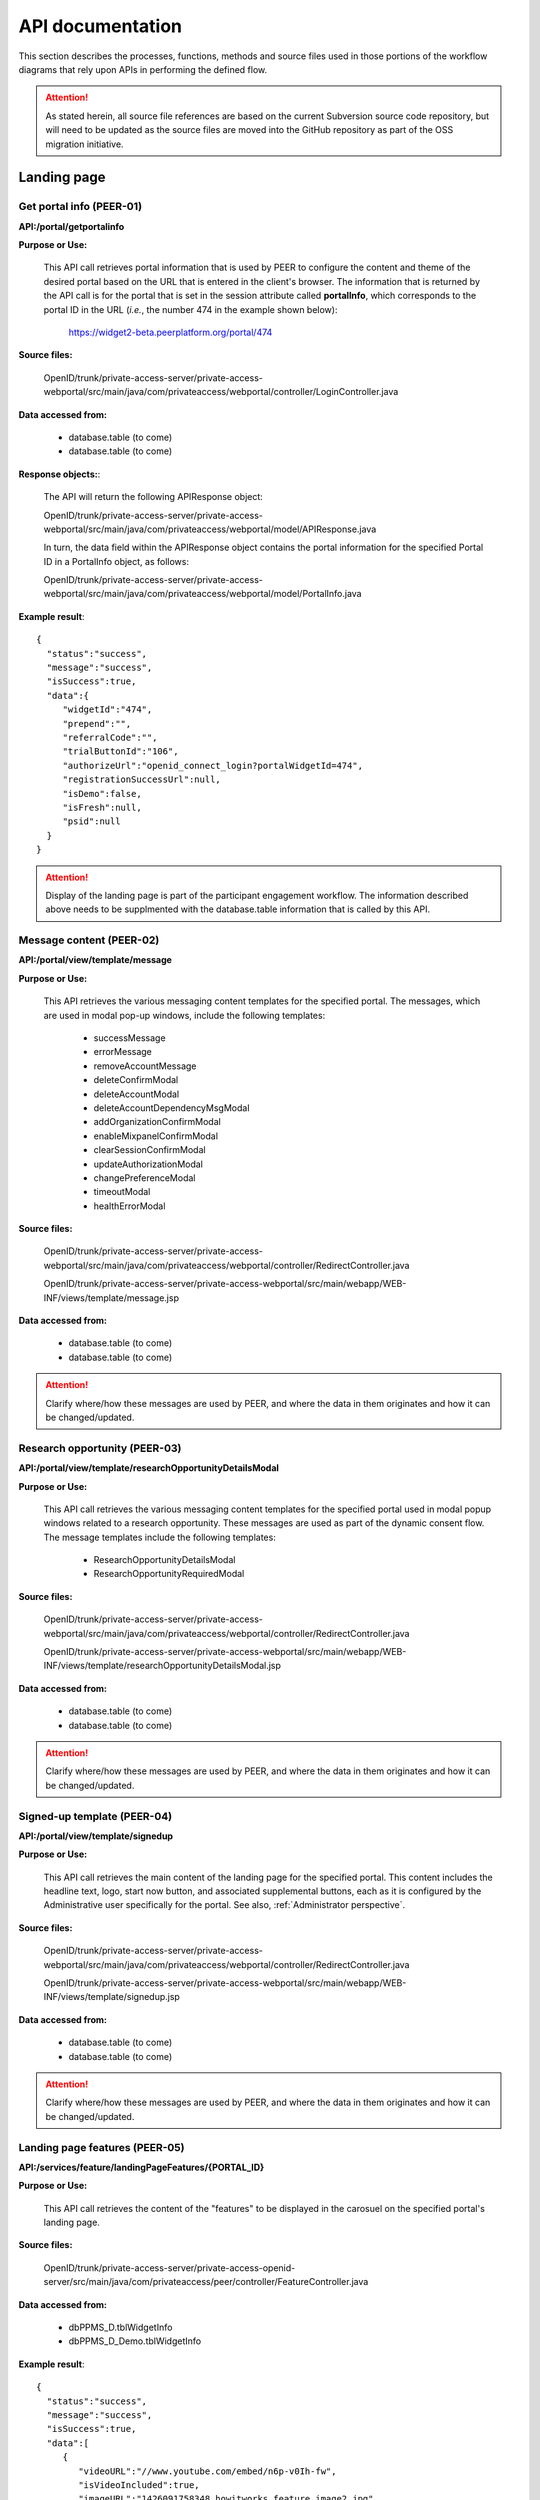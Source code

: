.. _API documentation:

=================
API documentation 
=================

This section describes the processes, functions, methods and source files used in those portions of the workflow diagrams that rely upon APIs in performing the defined flow.  

.. Attention::  As stated herein, all source file references are based on the current Subversion source code repository, but will need to be updated as the source files are moved into the GitHub repository as part of the OSS migration initiative. 
 

.. _Landing page:

Landing page
************

.. _PEER-01 API:

Get portal info (PEER-01)
-------------------------

**API:/portal/getportalinfo**

**Purpose or Use:**

 This API call retrieves portal information that is used by PEER to configure the content and theme of the desired portal based on the URL that is entered in the client's browser.  The information that is returned by the API call is for the portal that is set in the session attribute called **portalInfo**, which corresponds to the portal ID in the URL (*i.e.*, the number 474 in the example shown below):

     https://widget2-beta.peerplatform.org/portal/474

**Source files:**
  
 OpenID/trunk/private-access-server/private-access-webportal/src/main/java/com/privateaccess/webportal/controller/LoginController.java

**Data accessed from:** 

    * database.table (to come) 
    * database.table (to come)

**Response objects:**:

 The API will return the following APIResponse object:: 

 OpenID/trunk/private-access-server/private-access-webportal/src/main/java/com/privateaccess/webportal/model/APIResponse.java

 In turn, the data field within the APIResponse object contains the portal information for the specified Portal ID in a PortalInfo object, as follows::

 OpenID/trunk/private-access-server/private-access-webportal/src/main/java/com/privateaccess/webportal/model/PortalInfo.java

**Example result**::

  {  
    "status":"success",
    "message":"success",
    "isSuccess":true,
    "data":{  
       "widgetId":"474",
       "prepend":"",
       "referralCode":"",
       "trialButtonId":"106",
       "authorizeUrl":"openid_connect_login?portalWidgetId=474",
       "registrationSuccessUrl":null,
       "isDemo":false,
       "isFresh":null,
       "psid":null
    }
  }

.. Attention:: Display of the landing page is part of the participant engagement workflow.  The information described above needs to be supplmented with the database.table information that is called by this API.


.. _PEER-02 API:

Message content (PEER-02)
-------------------------

**API:/portal/view/template/message**

**Purpose or Use:**

  This API retrieves the various messaging content templates for the specified portal. The messages, which are used in modal pop-up windows, include the following templates:
  
    * successMessage
    * errorMessage
    * removeAccountMessage
    * deleteConfirmModal
    * deleteAccountModal
    * deleteAccountDependencyMsgModal
    * addOrganizationConfirmModal
    * enableMixpanelConfirmModal
    * clearSessionConfirmModal
    * updateAuthorizationModal
    * changePreferenceModal
    * timeoutModal
    * healthErrorModal

**Source files:**
  
 OpenID/trunk/private-access-server/private-access-webportal/src/main/java/com/privateaccess/webportal/controller/RedirectController.java
  
 OpenID/trunk/private-access-server/private-access-webportal/src/main/webapp/WEB-INF/views/template/message.jsp

**Data accessed from:** 

    * database.table (to come)
    * database.table (to come)

.. Attention:: Clarify where/how these messages are used by PEER, and where the data in them originates and how it can be changed/updated. 


.. _PEER-03 API:

Research opportunity (PEER-03)
------------------------------

**API:/portal/view/template/researchOpportunityDetailsModal**

**Purpose or Use:**

  This API call retrieves the various messaging content templates for the specified portal used in modal popup windows related to a research opportunity. These messages are used as part of the dynamic consent flow.  The message templates include the following templates:
  
    * ResearchOpportunityDetailsModal
    * ResearchOpportunityRequiredModal

**Source files:**
  
 OpenID/trunk/private-access-server/private-access-webportal/src/main/java/com/privateaccess/webportal/controller/RedirectController.java
  
 OpenID/trunk/private-access-server/private-access-webportal/src/main/webapp/WEB-INF/views/template/researchOpportunityDetailsModal.jsp

**Data accessed from:** 

    * database.table (to come)
    * database.table (to come)

.. Attention:: Clarify where/how these messages are used by PEER, and where the data in them originates and how it can be changed/updated. 


.. _PEER-04 API:

Signed-up template (PEER-04)
----------------------------

**API:/portal/view/template/signedup**

**Purpose or Use:**

  This API call retrieves the main content of the landing page for the specified portal.  This content includes the headline text, logo, start now button, and associated supplemental buttons, each as it is configured by the Administrative user specifically for the portal.  See also, :ref:`Administrator perspective`.

**Source files:**
  
 OpenID/trunk/private-access-server/private-access-webportal/src/main/java/com/privateaccess/webportal/controller/RedirectController.java
  
 OpenID/trunk/private-access-server/private-access-webportal/src/main/webapp/WEB-INF/views/template/signedup.jsp

**Data accessed from:** 

    * database.table (to come)
    * database.table (to come)

.. Attention:: Clarify where/how these messages are used by PEER, and where the data in them originates and how it can be changed/updated. 


.. _PEER-05 API:

Landing page features (PEER-05)
-------------------------------

**API:/services/feature/landingPageFeatures/{PORTAL_ID}**

**Purpose or Use:**

  This API call retrieves the content of the "features" to be displayed in the carosuel on the specified portal's landing page.

**Source files:**
  
 OpenID/trunk/private-access-server/private-access-openid-server/src/main/java/com/privateaccess/peer/controller/FeatureController.java

**Data accessed from:** 

    * dbPPMS_D.tblWidgetInfo
    * dbPPMS_D_Demo.tblWidgetInfo 

**Example result**::

  {  
    "status":"success",
    "message":"success",
    "isSuccess":true,
    "data":[  
       {  
          "videoURL":"//www.youtube.com/embed/n6p-v0Ih-fw",
          "isVideoIncluded":true,
          "imageURL":"1426091758348_howitworks_feature_image2.jpg",
          "isGuide":false,
          "name":"How it works video!",
          "id":"F_1",
          "isImageIncluded":true
       }
     ]
  }

.. Attention:: Clarify where/how these messages are used by PEER, and where the data in them originates and how it can be changed/updated. If the data is truly from dbPPMS, then we need to look at this as part of bifurcating the PEER and PA services.


.. _PEER-06 API:

Landing page features (PEER-06)
-------------------------------

**API:/services/widgetinfo/{PORTAL_ID}**

**Purpose or Use:**

  This API call retrieves the theme and content information for the specified portal.

**Source files:**
  
 OpenID/trunk/private-access-server/private-access-openid-server/src/main/java/com/privateaccess/peer/controller/WidgetInfoController.java
 
 OpenID/trunk/private-access-server/private-access-openid-server/src/main/java/com/privateaccess/peer/models/ TblWidgetInfo.java

**Data accessed from:** 

    * dbPPMS_D.tblWidgetInfo
    * dbPPMS_D_Demo.tblWidgetInfo 

**Example result**::

  {  
    "status":"success",
    "message":"success",
    "isSuccess":true,
    "data":{  
        "idtheme":474,
        "stretchToBrowser":true,
        "border":1,
        "shadow":0,
	"cornerRadius":15,
        "theme1color":"FF4DE1",
        "theme2color":"137DBA",
        "theme3color":"FFA229",
        "linkColor":"35FF1F",
        "linkRollover":"FF5719",
        "linkClicked":"C24213",
        "background":"FFFFFF",
        "borderColor":"C9C9C9",
        "buttonColor":"FFCB1F",
        "buttonGradient":"FF722B",
        "fontColor":"FFFFFF",
        "guide1":"2",
        "guide2":"23",
        "guide3":"24",
        "fkFeaturedContentType":1,
        "featuredContentValue":"host_SharonTerry.png",
        "isLogoIncluded":false,
        "preHeadLine":"YOUR HEADER HERE",
        "postHeadLine":"can help!",
        "preHeadLineColor":"000000",
        "postHeadLineColor":"000000",
        "headLineLogo":"tf_logo.png",
        "introText":"<b>SHARE</b>... Answer as many questions as you would like, and control how and with whom that information is shared. <b>CONNECT</b>... Find out how you compare to others, and let support and helpful resources come to you. <b>DISCOVER</b>... If you wish, let researchers access your information to help spark innovation for all.",
        "stepsMessage":"It's Easy as 1, 2, 3",
        "step1func":"Register",
        "step1copy":"<p class=\"title1\" >Register</p><font size=\"2\"><p class=\"title2\"> (or sign in) </p></font>",
        "step2func":"TakeExampleSurvey",
        "step2copy":"<p class=\"title1\" >Enter Health Information</p><font size=\"2\"><p class=\"title2\">Click to sample some questions</p></font>",
        "step3func":"TakeExampleSurvey",
        "step3copy":"Let Researchers Find YOU!",
        "step4func":"none",
        "step4copy":"None",
        "footerTitle":"Respecting Your Wishes is Our Priority", 
        "footerContent":"We protect your privacy according to your preferences. To do this, we use technology from our partner Private Access. Then you can share your health information with whomever you choose, on your own terms.",
        "askQuestion":"",
        "signingInTags":"",
        "sigedInTags":"",
        "dateCreated":1422572938000,
        "dateUpdated":1422572938000,
        "fkIdlandingpage":205,
        "isPreview":false,
        "isConditionQuestion":true,
        "isTagsQuestion":true,
        "hostList":"F_1",
        "txtbtnStartNow":"Start Now!",
        "btnFunc1":"ContinueSurvey",
        "txtSignedInText1":"Continue Health Survey",
        "btnFunc2":"AddParticipant",
        "txtSignedInText2":"Add Family Member",
        "btnFunc3":"none",
        "txtSignedInText3":"None",
        "btnFunc4":"none",
        "txtSignedInText4":"None",
        "livingTags":null,
        "deceasedTags":null,
        "prenatalFetusTags":null,
        "prenatalDeceasedFetusTags":null,
        "spinnerColor":"FF0000",
        "mixPanelCode":"2db24x1e8115e6ed2adf323b4e7ez22e",
        "medicalHistory":false,
        "familyHistory":false,
        "labResults":false,
        "molecularProfiling":false,
        "medicalRecords":false,
        "isBRCAReport":false,
        "treatments":false,
        "txtMedicalHistory":null,
        "txtFamilyHistory":null,
        "txtLabResults":null,
        "txtMolecularProfiling":null,
        "txtMedicalRecords":null,
        "txtTreatments":null,
        "googleAnalyticCode":"UA-123456789-6",
        "isHealineTextIncluded":true,
        "isAddStartNowLink":true,
        "isDemo":false,
        "useJTIPS":true,
        "useLandingPage":true,
        "medicalHistoryName":"Medical History",
        "familyHistoryName":"Family History",
        "labResultsName":"Medical History",
        "molecularProfilingName":"Molecular Profiling",
        "treatmentsName":"General Health",
        "medicalRecordsName":"Medical Records",
        "uploadBRCAReportName":"Upload BRCA Report",
        "livePortalId":474,
        "demoPortalId":475
    }
 }
 
.. Attention:: Clarify where/how these messages are used by PEER, and where the data in them originates and how it can be changed/updated. If the data is truly from dbPPMS, then we need to look at this as part of bifurcating the PEER and PA services.  Also, we should clarify in the *Purpose or Use* discussion how this API differs from :ref:`PEER-04` 


.. _Sign-up and sign-in APIs:

Sign-up and sign-in functions
*****************************

.. _PA-01 API:

Set portal information (PA-01)
------------------------------

**API:/portal/setportalinfo**

**References**

    * Invoked at step 001 of :ref:`Register or login` (for new users)
    * Invoked at step 001 of :ref:`Login selection` (for returning users)

**Purpose or Use:**

 This API call sets the portal information into a session object for use by the PA Connect service during registration of a new user or sign in of an existing user.  The API informs PA Connect the portal that the Account Holder has logged into, which enables the service to know where to return the user after they have been successfully authenticated.
    
**Source files:**

 OpenID/trunk/private-access-server/private-access-webportal/src/main/java/com/privateaccess/peer/controller/LoginController.java

**Example of JSON input**::

 {  
    "widgetId":"474",
    "prepend":"",
    "referralCode":"",
    "trialButtonId":106,
    "authorizeUrl":"openid_connect_login?portalWidgetId=474",
    "isDemo":false,
    "registrationSuccessUrl":null
 }


.. _PA-02 API:

Get portal name (PA-02)
-----------------------

**API: /services/widgetinfo/getPortalName/[PORTAL_ID]**

**Reference**
    
    * Invoked at step 001 of :ref:`Register or login` (for new users)
    * Invoked at step 001 of :ref:`Login selection` (for returning users)
    
**Purpose or Use:**

 This API call retrieves the name of the portal for which the participant will be signing in or registering.  This enables the name of that registry to be displayed on the login screen generated by the PA Connect service. 

**Source files:**

 OpenID/trunk/private-access-server/private-access-webportal/src/main/java/com/privateaccess/peer/controller/WidgetInfoController.java 
 
 OpenID/trunk/private-access-server/private-access-openid-server/src/main/java/com/privateaccess/peer/models/ TblWidgetInfo.java

**Data accessed from:** 

    * dbPPMS_D.tblWidgetInfo 
    * dbPPMS_D_Demo.tblWidgetInfo

**Example of JSON response**::

 {  
    "status":"success",
    "message":"success",
    "isSuccess":true,
    "data":{  
       "portalFullName":"Portal Full Name",
       "portalNickName":"Portal Nickname"
    }
 }


.. _PA-03 API:

Login (PA-03)
-------------

**API:/login**

**References**

    * Invoked at step 007 of :ref:`Login selection`
    * Invoked at step 074 of :ref:`Activate account`

**Purpose or Use:**

 This API is invoked when a user enters their username or an email address into the returning user field and clicks on the “Sign in” button during the login process or clicks on the link in the verification email that is sent to a new user (and that when clicked signals the application to skip the sign-in and challenge questions screens, and proceed directly to the password entry screen).  The API passes to the PA Connect service the name or email address that was entered by the user (or conveyed by employing the single-use token in the verification email), along with any parameters (such as whether the Remember Me option was toggled on or off by the user before he or she clicked on the "Sign in" button).

**Source files:**
  
 OpenID/trunk/private-access-server/ private-access-openid-server/src/main/java/com/privateaccess/openid/connect/controller  /LoginController.java
 
 OpenID/trunk/private-access-server/private-access-openid-server/src/main/java/com/privateaccess/openid/connect/model/UserAccount.java

**Data accessed from:** 

    * dbPPMS_D.user_account 
    * dbPPMS_D_Demo.user_account

**Request Headers:**

 Authorization – oAuth token

**Query parameters:**

 None

**Form parameters:**

    * **user** – string (required) - user name or email address for the user wishing to login
    * **rememberMe** – string (optional) - indicates whether the user has invoked (or disabled) the Remember Me option in connection with this login (and that will in turn affect his or her future login experience)
    * **authorizedURL** – string (optional) - indicates whether to bypass the enter username screen because the user came from a new account verification email link
    * **model** - ModelMap (required) - Spring framework that is used by the application to model data objects
    * **request** - HttpServletRequest (required) - the object passed to the processLogin method, including any query parameters
    * **response** - HttpServletResponse (required) - the object returned to the client browser
    * **session** - HttpSession (required) - stores the session information (username, user id) for later screens/methods to utilize

.. Note:: We should elaborate on the use of the Spring Framework ModelMap class.

**Status codes:** n/a

**Method:** processLogin

*Input parameters*

    * **rememberMe** – string (required) - permits a value of Yes or Null 
    * **model** - ModelMap (required) 
    * **request** - HttpServletRequest (required)
    * **response** - HttpServletResponse (required)
    * **session** - HttpSession (required)
    * **userAccount** - UserAccount (required)
    * **userSiteKey** - UserSiteKey (required)
    * **list** - List<UserLoginChallenge> (required)

*Valid Responses*

    * **URL** (string) - If the userAccount object has not been verified, this response redirects the browser to the "complete verification" instruction screen that informs the user to verify his or her registration by clicking on the link in the system-generated email message, and enables them to send a new message if the earlier one was lost or not received
    * **Login error** (string) - If the account has not set challenge questions 
    * **Login error** (string) - If the user name or account does not exist
    * **Null** (string) - Calls the next API call (API:/question)
    
.. Hint:: We may wish to create two or more specific error messages that will inform the user of the reasons for the error rather than a generic error message that covers multiple issues.

**Example call**::

 Example request here

**Example result**::

 Example response here


.. _PA-04 API:

Enter challenge question (PA-04)
--------------------------------

**API:/question**

**Reference**

    * Invoked at step 090 of :ref:`Existing user verification`

**Purpose or Use:**

 This API is invoked when the user clicks on the sign-in button after entering responses to the challenge questions that are generated by the application to deter phishing-type attacks.  The API call passes the user’s answers back to the PA Connect server, which responds with an instruction to the application client to either display an appropriate error message (092) or to display the screen (091) for submittal of the user’s password.

**Source files::**

 OpenID/trunk/private-access-server/ private-access-openid-server/src/main/java/com/privateaccess/openid/connect/controller/LoginController.java

 OpenID/trunk/private-access-server/private-access-openid-server/src/main/java/com/privateaccess/openid/connect/model/UserLoginChallenge.java
 
**Data accessed from:**  

    * dbPPMS_D.user_login_challenge
    * dbPPMS_D_Demo.user_login_challenge


.. _PA-05 API:

Enter Password (PA-05)
----------------------

**API:/password**

**References**

    * Invoked at step 076 of :ref:`Activate account` (first time user)
    * Invoked at step 104 of :ref:`Password entry` (returning user)

**Purpose or Use:**

 After the user enters his or her password and clicks on the “Sign in” button, this API call is made by PEER to pass the user’s password entry to the PA Connect server, which responds with an instruction to the client to either display the appropriate error message or to open the welcome screen (080) if this is the first time the user has visited the registry, or takes them to the main user dashboard (085) and the profile the user was last using in the case of a returning user.

**Source files::**

 OpenID/trunk/private-access-server/ private-access-openid-server/src/main/java/com/privateaccess/openid/connect/controller/LoginController.java
 
 OpenID/trunk/private-access-server/private-access-openid-server/src/main/java/com/privateaccess/openid/connect/model/UserAccount.java

**Data accessed from:**  

    * dbPPMS_D.user_account
    * dbPPMS_D_Demo.user_account






.. BELOW IS AN API TEMPLATE FOR FUTURE USE - COPY / DO NOT REMOVE**
.. _API template:

Additional API documentation
****************************

.. _TBD API:

API function (TBD)
------------------

**API:/**

**References**

    * Invoked at step XXX of :ref:``
    * Invoked at step XXX of :ref:``

**Purpose or Use:**

  This API is invoked when / called by....

**Source files:**
  
  Enter all that are applicable

**Data accessed from:** 

    * database.table 
    * database.table

**Request Headers:**

  Authorization – oAuth token

**Query parameters:**

  If applicable

**Form parameters:**

    * ** ** – string (required) - description of purpose
    * ** ** – string (optional) - other comments 

**Status codes:** n/a

**Method:** nameHere

*Input parameters*

    * ** ** – string (required) - description of purpose
    * ** ** – string (optional) - other comments 

*Valid responses*

    * ** ** – response - description of use
    * ** ** – response - other comments 

**Example call**::

 Example request here

**Example result**::

 Example response here

.. Attention:: Necessary before OSS begins.

.. Note:: Nice to have before OSS community joins.

.. Hint:: Future suggestions, if any.

